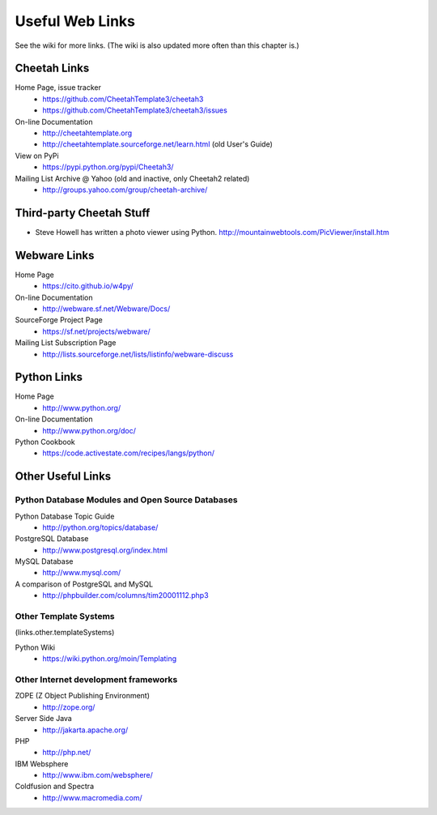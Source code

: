 Useful Web Links
================

.. _links:

See the wiki for more links. (The wiki is also updated more often
than this chapter is.)

Cheetah Links
-------------

.. _links.cheetah:

Home Page, issue tracker
    - https://github.com/CheetahTemplate3/cheetah3
    - https://github.com/CheetahTemplate3/cheetah3/issues

On-line Documentation
    - http://cheetahtemplate.org
    - http://cheetahtemplate.sourceforge.net/learn.html (old User's Guide)

View on PyPi
    - https://pypi.python.org/pypi/Cheetah3/

Mailing List Archive @ Yahoo (old and inactive, only Cheetah2 related)
    - http://groups.yahoo.com/group/cheetah-archive/


Third-party Cheetah Stuff
-------------------------

.. _links.thirdParty:


-  Steve Howell has written a photo viewer using Python.
   http://mountainwebtools.com/PicViewer/install.htm


Webware Links
-------------

.. _links.webware:

Home Page
    - https://cito.github.io/w4py/

On-line Documentation
    - http://webware.sf.net/Webware/Docs/

SourceForge Project Page
    - https://sf.net/projects/webware/

Mailing List Subscription Page
    - http://lists.sourceforge.net/lists/listinfo/webware-discuss


Python Links
------------

.. _links.python:

Home Page
    - http://www.python.org/

On-line Documentation
    - http://www.python.org/doc/

Python Cookbook
    - https://code.activestate.com/recipes/langs/python/


Other Useful Links
------------------

.. _links.other:

Python Database Modules and Open Source Databases
~~~~~~~~~~~~~~~~~~~~~~~~~~~~~~~~~~~~~~~~~~~~~~~~~

.. _links.database:

Python Database Topic Guide
    - http://python.org/topics/database/

PostgreSQL Database
    - http://www.postgresql.org/index.html

MySQL Database
    - http://www.mysql.com/

A comparison of PostgreSQL and MySQL
    - http://phpbuilder.com/columns/tim20001112.php3


Other Template Systems
~~~~~~~~~~~~~~~~~~~~~~

(links.other.templateSystems)

Python Wiki
    - https://wiki.python.org/moin/Templating


Other Internet development frameworks
~~~~~~~~~~~~~~~~~~~~~~~~~~~~~~~~~~~~~

.. _links.internet:

ZOPE (Z Object Publishing Environment)
    - http://zope.org/

Server Side Java
    - http://jakarta.apache.org/

PHP
    - http://php.net/

IBM Websphere
    - http://www.ibm.com/websphere/

Coldfusion and Spectra
    - http://www.macromedia.com/



